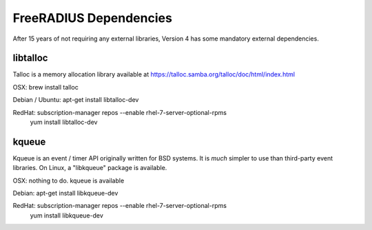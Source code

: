 FreeRADIUS Dependencies
=======================

After 15 years of not requiring any external libraries, Version 4 has
some mandatory external dependencies.

libtalloc
---------

Talloc is a memory allocation library available at https://talloc.samba.org/talloc/doc/html/index.html

OSX: brew install talloc

Debian / Ubuntu: apt-get install libtalloc-dev

RedHat: subscription-manager repos --enable rhel-7-server-optional-rpms
        yum install libtalloc-dev


kqueue
------

Kqueue is an event / timer API originally written for BSD systems.  It
is *much* simpler to use than third-party event libraries.  On Linux,
a "libkqueue" package is available.

OSX: nothing to do.  kqueue is available

Debian: apt-get install libkqueue-dev

RedHat: subscription-manager repos --enable rhel-7-server-optional-rpms
        yum install libkqueue-dev

